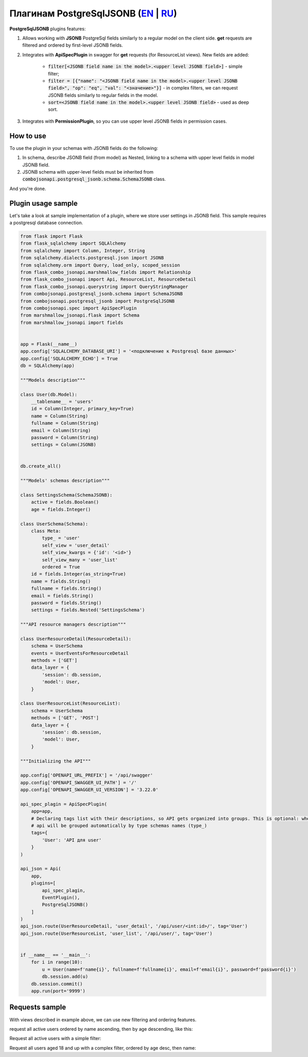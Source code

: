 Плагинам PostgreSqlJSONB (`EN`_ | `RU`_)
----------------------------------------

**PostgreSqlJSONB** plugins features:

1. Allows working with **JSONB** PostgreSql fields similarly to a regular model on the client side. **get** requests are filtered and ordered by first-level JSONB fields.
2. Integrates with **ApiSpecPlugin** in swagger for **get** requests (for ResourceList views). New fields are added:

    * :code:`filter[<JSONB field name in the model>.<upper level JSONB field>]` - simple filter;
    * :code:`filter = [{"name": "<JSONB field name in the model>.<upper level JSONB field>", "op": "eq", "val": "<значение>"}]` - in complex filters, we can request JSONB fields similarly to regular fields in the model.
    * :code:`sort=<JSONB field name in the model>.<upper level JSONB field>` - used as deep sort.
3. Integrates with **PermissionPlugin**, so you can use upper level JSONB fields in permission cases.

How to use
~~~~~~~~~~
To use the plugin in your schemas with JSONB fields do the following:

1. In schema, describe JSONB field (from model) as Nested, linking to a schema with upper level fields in model JSONB field.
2. JSONB schema with upper-level fields must be inherited from :code:`combojsonapi.postgresql_jsonb.schema.SchemaJSONB` class.

And you're done.

Plugin usage sample
~~~~~~~~~~~~~~~~~~~

Let's take a look at sample implementation of a plugin, where we store user settings in JSONB field. This sample requires a postgresql database connection.

.. code:: python

    from flask import Flask
    from flask_sqlalchemy import SQLAlchemy
    from sqlalchemy import Column, Integer, String
    from sqlalchemy.dialects.postgresql.json import JSONB
    from sqlalchemy.orm import Query, load_only, scoped_session
    from flask_combo_jsonapi.marshmallow_fields import Relationship
    from flask_combo_jsonapi import Api, ResourceList, ResourceDetail
    from flask_combo_jsonapi.querystring import QueryStringManager
    from combojsonapi.postgresql_jsonb.schema import SchemaJSONB
    from combojsonapi.postgresql_jsonb import PostgreSqlJSONB
    from combojsonapi.spec import ApiSpecPlugin
    from marshmallow_jsonapi.flask import Schema
    from marshmallow_jsonapi import fields


    app = Flask(__name__)
    app.config['SQLALCHEMY_DATABASE_URI'] = '<подключение к Postgresql базе данных>'
    app.config['SQLALCHEMY_ECHO'] = True
    db = SQLAlchemy(app)

    """Models description"""

    class User(db.Model):
        __tablename__ = 'users'
        id = Column(Integer, primary_key=True)
        name = Column(String)
        fullname = Column(String)
        email = Column(String)
        password = Column(String)
        settings = Column(JSONB)


    db.create_all()

    """Models' schemas description"""

    class SettingsSchema(SchemaJSONB):
        active = fields.Boolean()
        age = fields.Integer()

    class UserSchema(Schema):
        class Meta:
            type_ = 'user'
            self_view = 'user_detail'
            self_view_kwargs = {'id': '<id>'}
            self_view_many = 'user_list'
            ordered = True
        id = fields.Integer(as_string=True)
        name = fields.String()
        fullname = fields.String()
        email = fields.String()
        password = fields.String()
        settings = fields.Nested('SettingsSchema')

    """API resource managers description"""

    class UserResourceDetail(ResourceDetail):
        schema = UserSchema
        events = UserEventsForResourceDetail
        methods = ['GET']
        data_layer = {
            'session': db.session,
            'model': User,
        }

    class UserResourceList(ResourceList):
        schema = UserSchema
        methods = ['GET', 'POST']
        data_layer = {
            'session': db.session,
            'model': User,
        }

    """Initializing the API"""

    app.config['OPENAPI_URL_PREFIX'] = '/api/swagger'
    app.config['OPENAPI_SWAGGER_UI_PATH'] = '/'
    app.config['OPENAPI_SWAGGER_UI_VERSION'] = '3.22.0'

    api_spec_plagin = ApiSpecPlugin(
        app=app,
        # Declaring tags list with their descriptions, so API gets organized into groups. This is optional: when there's no tags,
        # api will be grouped automatically by type schemas names (type_)
        tags={
            'User': 'API для user'
        }
    )

    api_json = Api(
        app,
        plugins=[
            api_spec_plagin,
            EventPlugin(),
            PostgreSqlJSONB()
        ]
    )
    api_json.route(UserResourceDetail, 'user_detail', '/api/user/<int:id>/', tag='User')
    api_json.route(UserResourceList, 'user_list', '/api/user/', tag='User')


    if __name__ == '__main__':
        for i in range(10):
            u = User(name=f'name{i}', fullname=f'fullname{i}', email=f'email{i}', password=f'password{i}')
            db.session.add(u)
        db.session.commit()
        app.run(port='9999')


Requests sample
~~~~~~~~~~~~~~~

With views described in example above, we can use new filtering and ordering features.

request all active users ordered by name ascending, then by age descending, like this:

Request all active users with a simple filter:

.. code::
    /api/user/?filter[settings.active]=True

Request all users aged 18 and up with a complex filter, ordered by age desc, then name:

.. code::
    /api/user/?filter=[{"name":"settings.age","op": "gt","val": "18"}]&sort=-settings.age,name

.. _`EN`: https://github.com/AdCombo/combojsonapi/blob/master/docs/en/postgresql_jsonb.rst
.. _`RU`: https://github.com/AdCombo/combojsonapi/blob/master/docs/ru/postgresql_jsonb.rst